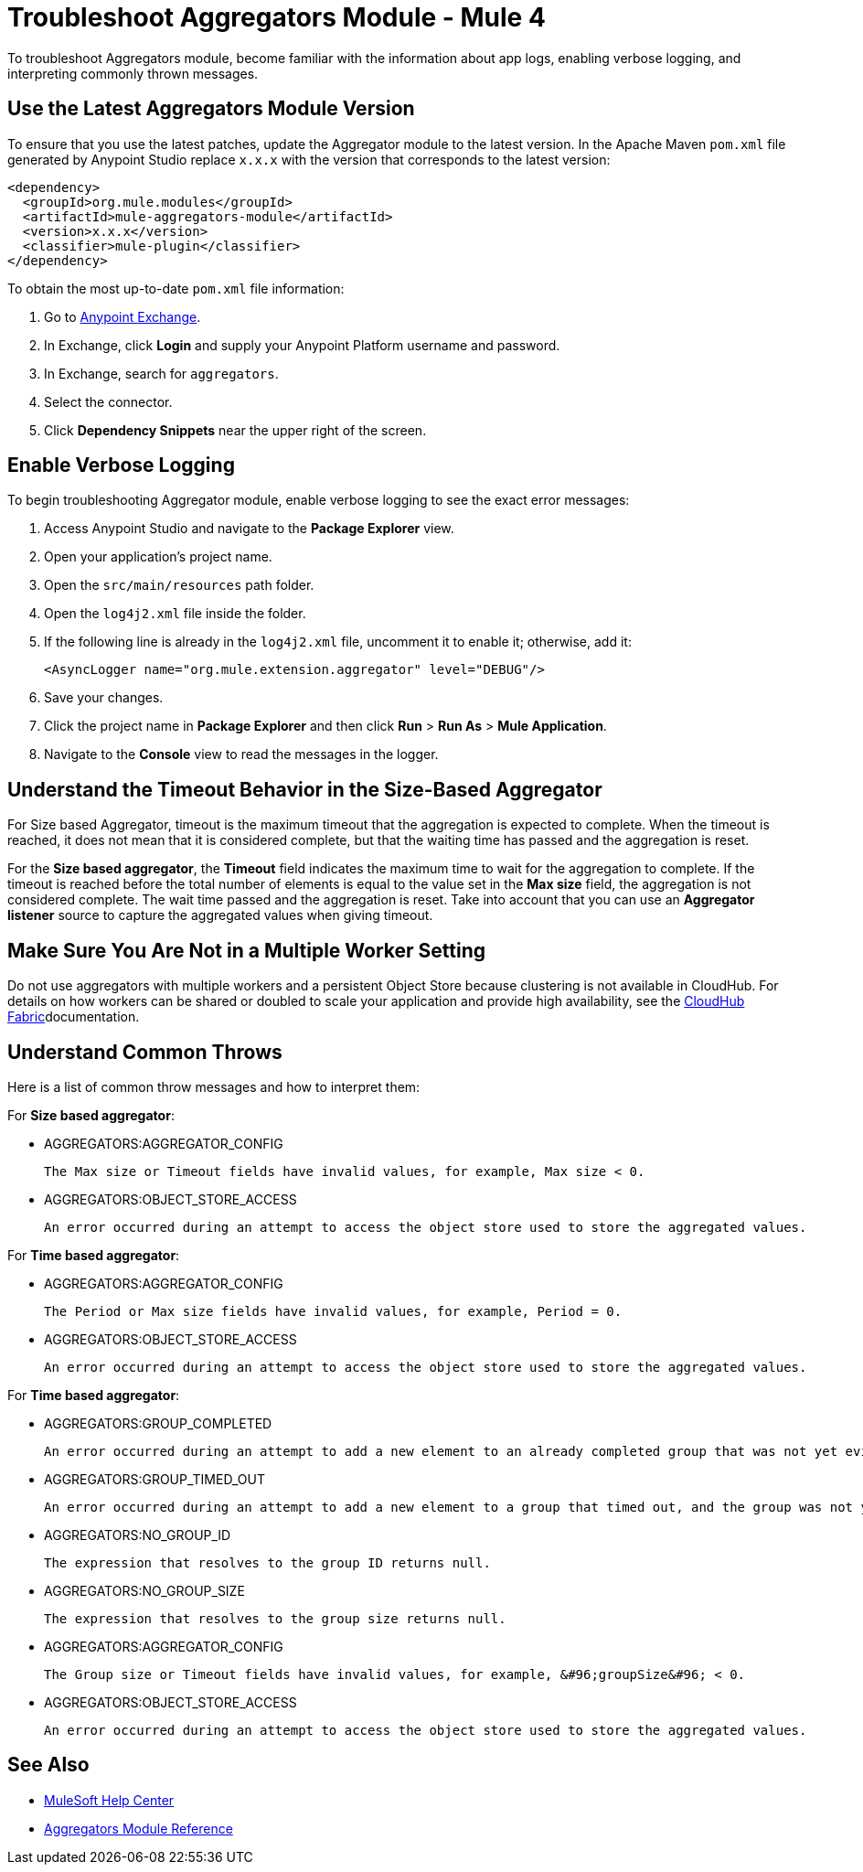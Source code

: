 = Troubleshoot Aggregators Module - Mule 4

To troubleshoot Aggregators module, become familiar with the information about app logs, enabling verbose logging, and interpreting commonly thrown messages.

== Use the Latest Aggregators Module Version

To ensure that you use the latest patches, update the Aggregator module to the latest version. In the Apache Maven `pom.xml` file generated by Anypoint Studio replace `x.x.x` with the version that corresponds to the latest version:

[source,xml,linenums]
----
<dependency>
  <groupId>org.mule.modules</groupId>
  <artifactId>mule-aggregators-module</artifactId>
  <version>x.x.x</version>
  <classifier>mule-plugin</classifier>
</dependency>
----

To obtain the most up-to-date `pom.xml` file information:

. Go to https://www.mulesoft.com/exchange/[Anypoint Exchange].
. In Exchange, click *Login* and supply your Anypoint Platform username and password.
. In Exchange, search for `aggregators`.
. Select the connector.
. Click *Dependency Snippets* near the upper right of the screen.


== Enable Verbose Logging

To begin troubleshooting Aggregator module, enable verbose logging to see the exact error messages:

. Access Anypoint Studio and navigate to the *Package Explorer* view.
. Open your application's project name.
. Open the `src/main/resources` path folder.
. Open the `log4j2.xml` file inside the folder.
. If the following line is already in the `log4j2.xml` file, uncomment it to enable it; otherwise, add it:
+
[source,xml,linenums]
----
<AsyncLogger name="org.mule.extension.aggregator" level="DEBUG"/>
----
+
[start=6]
. Save your changes.
. Click the project name in *Package Explorer* and then click *Run* > *Run As* > *Mule Application*.
. Navigate to the *Console* view to read the messages in the logger.


== Understand the Timeout Behavior in the Size-Based Aggregator

For Size based Aggregator, timeout is the maximum timeout that the aggregation is expected to complete. When the timeout is reached, it does not mean that it is considered complete, but that the waiting time has passed and the aggregation is reset.

For the *Size based aggregator*, the *Timeout* field indicates the maximum time to wait for the aggregation to complete. If the timeout is reached before the total number of elements is equal to the value set in the *Max size* field, the aggregation is not considered complete. The wait time passed and the aggregation is reset. Take into account that you can use an *Aggregator listener* source to capture the aggregated values when giving timeout.

== Make Sure You Are Not in a Multiple Worker Setting

Do not use aggregators with multiple workers and a persistent Object Store because clustering is not available in CloudHub. For details on how workers can be shared or doubled to scale your application and provide high availability, see the xref:runtime-manager::cloudhub-fabric.adoc[CloudHub Fabric]documentation.

== Understand Common Throws

Here is a list of common throw messages and how to interpret them:

For *Size based aggregator*:

* AGGREGATORS:AGGREGATOR_CONFIG

  The Max size or Timeout fields have invalid values, for example, Max size < 0.

* AGGREGATORS:OBJECT_STORE_ACCESS

  An error occurred during an attempt to access the object store used to store the aggregated values.

For *Time based aggregator*:

* AGGREGATORS:AGGREGATOR_CONFIG

  The Period or Max size fields have invalid values, for example, Period = 0.

* AGGREGATORS:OBJECT_STORE_ACCESS

  An error occurred during an attempt to access the object store used to store the aggregated values.

For *Time based aggregator*:

* AGGREGATORS:GROUP_COMPLETED

  An error occurred during an attempt to add a new element to an already completed group that was not yet evicted.

* AGGREGATORS:GROUP_TIMED_OUT

  An error occurred during an attempt to add a new element to a group that timed out, and the group was not yet evicted.

* AGGREGATORS:NO_GROUP_ID

  The expression that resolves to the group ID returns null.

* AGGREGATORS:NO_GROUP_SIZE

  The expression that resolves to the group size returns null.

* AGGREGATORS:AGGREGATOR_CONFIG

 The Group size or Timeout fields have invalid values, for example, &#96;groupSize&#96; < 0.

* AGGREGATORS:OBJECT_STORE_ACCESS

 An error occurred during an attempt to access the object store used to store the aggregated values.

== See Also

* https://help.mulesoft.com[MuleSoft Help Center]
* xref:aggregators-module-reference.adoc[Aggregators Module Reference]
